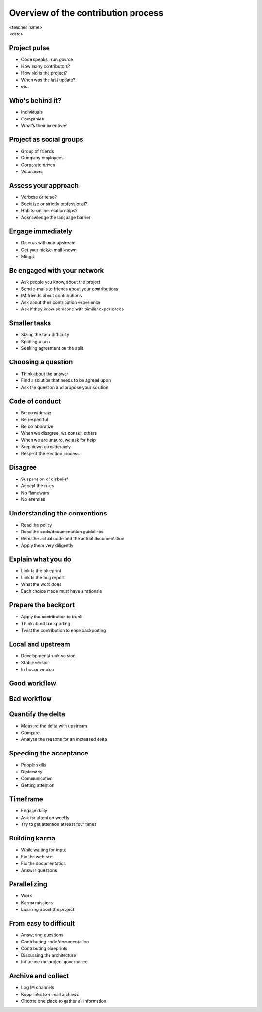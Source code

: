 ====================================
Overview of the contribution process
====================================

.. rst-class:: colright

|  <teacher name>
|  <date>

Project pulse
=============

- Code speaks : run gource
- How many contributors?
- How old is the project?
- When was the last update?
- etc.

Who's behind it?
==================

- Individuals
- Companies
- What's their incentive?

Project as social groups
=========================

- Group of friends
- Company employees
- Corporate driven
- Volunteers

Assess your approach
====================

- Verbose or terse?
- Socialize or strictly professional?
- Habits: online relationships?
- Acknowledge the language barrier

Engage immediately
==================

- Discuss with non upstream
- Get your nick/e-mail known
- Mingle

Be engaged with your network
============================

- Ask people you know, about the project
- Send e-mails to friends about your contributions
- IM friends about contributions
- Ask about their contribution experience
- Ask if they know someone with similar experiences

Smaller tasks
=============

- Sizing the task difficulty
- Splitting a task
- Seeking agreement on the split

Choosing a question
===================

- Think about the answer
- Find a solution that needs to be agreed upon
- Ask the question and propose your solution

Code of conduct
===============

- Be considerate
- Be respectful
- Be collaborative
- When we disagree, we consult others
- When we are unsure, we ask for help
- Step down considerately
- Respect the election process

Disagree
========

- Suspension of disbelief
- Accept the rules
- No flamewars
- No enemies

Understanding the conventions
=============================

- Read the policy
- Read the code/documentation guidelines
- Read the actual code and the actual documentation
- Apply them very diligently

Explain what you do
===================

- Link to the blueprint
- Link to the bug report
- What the work does
- Each choice made must have a rationale

Prepare the backport
====================

- Apply the contribution to trunk
- Think about backporting
- Twist the contribution to ease backporting

Local and upstream
==================

- Development/trunk version
- Stable version
- In house version

Good workflow
=============

.. image:: ./_assets/19-01-goodworkflow.png

Bad workflow
============

.. image:: ./_assets/19-02-badworkflow.png

Quantify the delta
==================

- Measure the delta with upstream
- Compare
- Analyze the reasons for an increased delta

Speeding the acceptance
=======================

- People skills
- Diplomacy
- Communication
- Getting attention

Timeframe
=========

- Engage daily
- Ask for attention weekly
- Try to get attention at least four times

Building karma
==============

- While waiting for input
- Fix the web site
- Fix the documentation
- Answer questions

Parallelizing
=============

- Work
- Karma missions
- Learning about the project

From easy to difficult
======================

- Answering questions
- Contributing code/documentation
- Contributing blueprints
- Discussing the architecture
- Influence the project governance

Archive and collect
===================

- Log IM channels
- Keep links to e-mail archives
- Choose one place to gather all information
